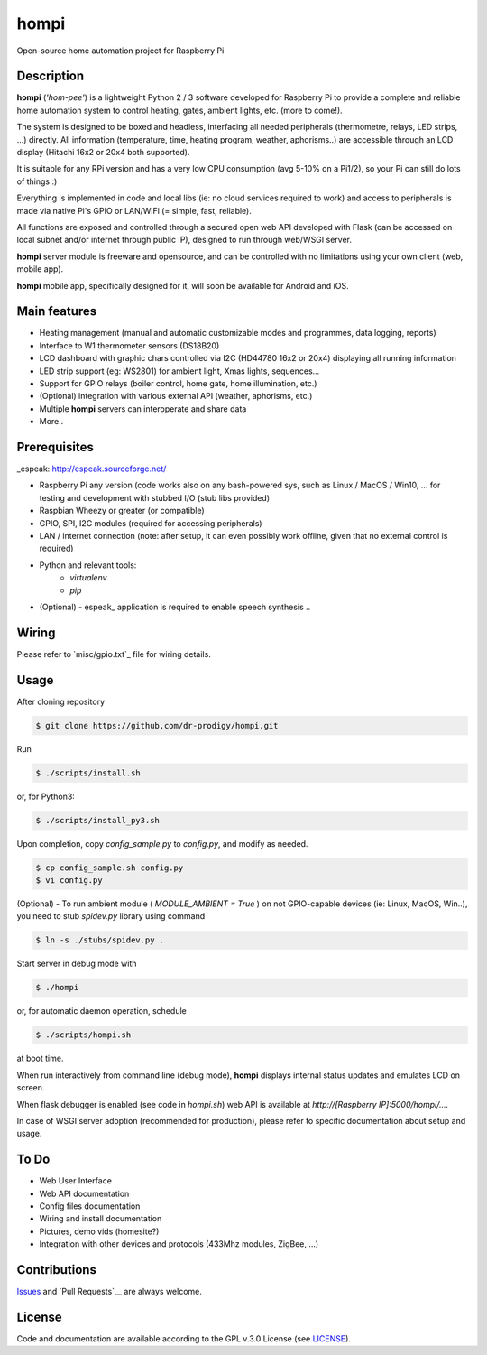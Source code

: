 =====
hompi
=====

Open-source home automation project for Raspberry Pi


Description
-----------

**hompi** (*'hom-pee'*) is a lightweight Python 2 / 3 software developed
for Raspberry Pi to provide a complete and reliable home automation system
to control heating, gates, ambient lights, etc. (more to come!).

The system is designed to be boxed and headless, interfacing all needed
peripherals (thermometre, relays, LED strips, ...) directly.
All information (temperature, time, heating program, weather, aphorisms..)
are accessible through an LCD display (Hitachi 16x2 or 20x4 both supported).

It is suitable for any RPi version and has a very low CPU consumption
(avg 5-10% on a Pi1/2), so your Pi can still do lots of things :)

Everything is implemented in code and local libs (ie: no cloud services
required to work) and access to peripherals is made via native Pi's GPIO or
LAN/WiFi (= simple, fast, reliable).

All functions are exposed and controlled through a secured open web API
developed with Flask (can be accessed on local subnet and/or internet through
public IP), designed to run through web/WSGI server.

**hompi** server module is freeware and opensource, and can be controlled with
no limitations using your own client (web, mobile app).

**hompi** mobile app, specifically designed for it, will soon be available for
Android and iOS.


Main features
-------------

- Heating management (manual and automatic customizable modes and programmes, data logging, reports)
- Interface to W1 thermometer sensors (DS18B20)
- LCD dashboard with graphic chars controlled via I2C (HD44780 16x2 or 20x4) displaying all running information
- LED strip support (eg: WS2801) for ambient light, Xmas lights, sequences...
- Support for GPIO relays (boiler control, home gate, home illumination, etc.)
- (Optional) integration with various external API (weather, aphorisms, etc.)
- Multiple **hompi** servers can interoperate and share data
- More..


Prerequisites
-------------

_espeak: http://espeak.sourceforge.net/

- Raspberry Pi any version (code works also on any bash-powered sys, such as Linux / MacOS / Win10, ... for testing and development with stubbed I/O (stub libs provided)
- Raspbian Wheezy or greater (or compatible)
- GPIO, SPI, I2C modules (required for accessing peripherals)
- LAN / internet connection (note: after setup, it can even possibly work offline, given that no external control is required)
- Python and relevant tools:
    - *virtualenv*
    - *pip*
- (Optional) - espeak_ application is required to enable speech synthesis ..


Wiring
------

.. _gpio: https://github.com/dr-prodigy/hompi/blob/master/misc/gpio.txt

Please refer to `misc/gpio.txt`_ file for wiring details.


Usage
-----

After cloning repository

.. code-block:: bash

    $ git clone https://github.com/dr-prodigy/hompi.git

Run

.. code-block:: bash

    $ ./scripts/install.sh
    
or, for Python3:

.. code-block:: bash

    $ ./scripts/install_py3.sh

Upon completion, copy *config_sample.py* to *config.py*, and modify as needed.

.. code-block:: bash

    $ cp config_sample.sh config.py
    $ vi config.py

(Optional) - To run ambient module ( *MODULE_AMBIENT = True* ) on not GPIO-capable devices
(ie: Linux, MacOS, Win..), you need to stub *spidev.py* library using command

.. code-block:: bash

    $ ln -s ./stubs/spidev.py .

Start server in debug mode with

.. code-block:: bash

    $ ./hompi

or, for automatic daemon operation, schedule

.. code-block:: bash

    $ ./scripts/hompi.sh

at boot time.

When run interactively from command line (debug mode), **hompi** displays
internal status updates and emulates LCD on screen.

When flask debugger is enabled (see code in *hompi.sh*) web API is
available at *http://[Raspberry IP]:5000/hompi/....*

In case of WSGI server adoption (recommended for production), please refer to
specific documentation about setup and usage.


To Do
-----

- Web User Interface
- Web API documentation
- Config files documentation
- Wiring and install documentation
- Pictures, demo vids (homesite?)
- Integration with other devices and protocols (433Mhz modules, ZigBee, ...)


Contributions
-------------

.. _issues: https://github.com/dr-prodigy/hompi/issues
.. __pull_requests: https://github.com/dr-prodigy/hompi/pulls

Issues_ and `Pull Requests`__ are always welcome.


License
-------

.. _license: https://github.com/dr-prodigy/hompi/blob/master/LICENSE.md

Code and documentation are available according to the GPL v.3.0 License
(see LICENSE_).
